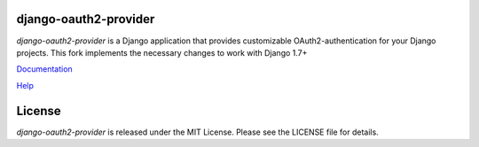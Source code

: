 django-oauth2-provider
======================

.. image:: https://travis-ci.org/caffeinehit/django-oauth2-provider.png?branch=master

*django-oauth2-provider* is a Django application that provides
customizable OAuth2\-authentication for your Django projects.
This fork implements the necessary changes to work with Django 1.7+

`Documentation <http://readthedocs.org/docs/django-oauth2-provider/en/latest/>`_

`Help <https://groups.google.com/d/forum/django-oauth2-provider>`_

License
=======

*django-oauth2-provider* is released under the MIT License. Please see the LICENSE file for details.
